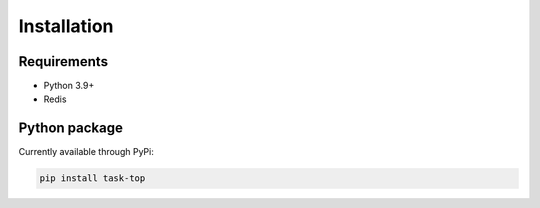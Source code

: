 Installation
============

Requirements
------------

- Python 3.9+

- Redis

Python package
--------------

Currently available through PyPi:

.. code-block::

    pip install task-top
